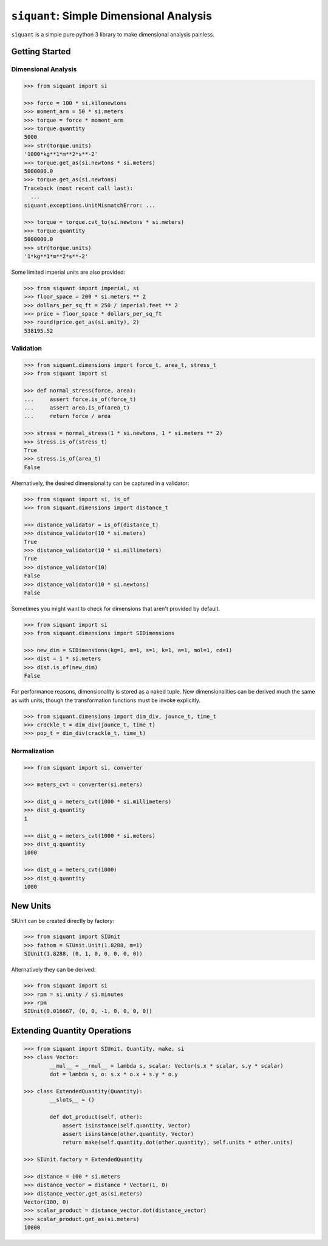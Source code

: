 ========================================
``siquant``: Simple Dimensional Analysis
========================================

.. image:: https://badge.fury.io/py/siquant.svg
   :target: https://badge.fury.io/py/siquant
   :alt: PyPi Package

.. image:: https://travis-ci.com/keystonetowersystems/siquant.svg?branch=master
   :target: https://travis-ci.com/keystonetowersystems/siquant
   :alt: Build Status

.. image:: https://coveralls.io/repos/github/keystonetowersystems/siquant/badge.svg?branch=master
   :target: https://coveralls.io/github/keystonetowersystems/siquant?branch=master
   :alt: Code Coverage

``siquant`` is a simple pure python 3 library to make dimensional analysis painless.

---------------
Getting Started
---------------

Dimensional Analysis
====================

.. code-block:: pycon

    >>> from siquant import si

    >>> force = 100 * si.kilonewtons
    >>> moment_arm = 50 * si.meters
    >>> torque = force * moment_arm
    >>> torque.quantity
    5000
    >>> str(torque.units)
    '1000*kg**1*m**2*s**-2'
    >>> torque.get_as(si.newtons * si.meters)
    5000000.0
    >>> torque.get_as(si.newtons)
    Traceback (most recent call last):
      ...
    siquant.exceptions.UnitMismatchError: ...

    >>> torque = torque.cvt_to(si.newtons * si.meters)
    >>> torque.quantity
    5000000.0
    >>> str(torque.units)
    '1*kg**1*m**2*s**-2'

Some limited imperial units are also provided:

.. code-block:: pycon

    >>> from siquant import imperial, si
    >>> floor_space = 200 * si.meters ** 2
    >>> dollars_per_sq_ft = 250 / imperial.feet ** 2
    >>> price = floor_space * dollars_per_sq_ft
    >>> round(price.get_as(si.unity), 2)
    538195.52

Validation
==========

.. code-block:: pycon

    >>> from siquant.dimensions import force_t, area_t, stress_t
    >>> from siquant import si

    >>> def normal_stress(force, area):
    ...     assert force.is_of(force_t)
    ...     assert area.is_of(area_t)
    ...     return force / area

    >>> stress = normal_stress(1 * si.newtons, 1 * si.meters ** 2)
    >>> stress.is_of(stress_t)
    True
    >>> stress.is_of(area_t)
    False

Alternatively, the desired dimensionality can be captured in a validator:

.. code-block:: pycon

    >>> from siquant import si, is_of
    >>> from siquant.dimensions import distance_t

    >>> distance_validator = is_of(distance_t)
    >>> distance_validator(10 * si.meters)
    True
    >>> distance_validator(10 * si.millimeters)
    True
    >>> distance_validator(10)
    False
    >>> distance_validator(10 * si.newtons)
    False

Sometimes you might want to check for dimensions that aren't provided by default.

.. code-block:: pycon

    >>> from siquant import si
    >>> from siquant.dimensions import SIDimensions

    >>> new_dim = SIDimensions(kg=1, m=1, s=1, k=1, a=1, mol=1, cd=1)
    >>> dist = 1 * si.meters
    >>> dist.is_of(new_dim)
    False

For performance reasons, dimensionality is stored as a naked tuple. New dimensionalities
can be derived much the same as with units, though the transformation functions must be
invoke explicitly.

.. code-block:: pycon

    >>> from siquant.dimensions import dim_div, jounce_t, time_t
    >>> crackle_t = dim_div(jounce_t, time_t)
    >>> pop_t = dim_div(crackle_t, time_t)

Normalization
=============

.. code-block:: pycon

    >>> from siquant import si, converter

    >>> meters_cvt = converter(si.meters)

    >>> dist_q = meters_cvt(1000 * si.millimeters)
    >>> dist_q.quantity
    1

    >>> dist_q = meters_cvt(1000 * si.meters)
    >>> dist_q.quantity
    1000

    >>> dist_q = meters_cvt(1000)
    >>> dist_q.quantity
    1000

---------
New Units
---------

SIUnit can be created directly by factory:

.. code-block:: pycon

    >>> from siquant import SIUnit
    >>> fathom = SIUnit.Unit(1.8288, m=1)
    SIUnit(1.8288, (0, 1, 0, 0, 0, 0, 0))

Alternatively they can be derived:

.. code-block:: pycon

    >>> from siquant import si
    >>> rpm = si.unity / si.minutes
    >>> rpm
    SIUnit(0.016667, (0, 0, -1, 0, 0, 0, 0))

-----------------------------
Extending Quantity Operations
-----------------------------

.. code-block:: pycon

    >>> from siquant import SIUnit, Quantity, make, si
    >>> class Vector:
            __mul__ = __rmul__ = lambda s, scalar: Vector(s.x * scalar, s.y * scalar)
            dot = lambda s, o: s.x * o.x + s.y * o.y

    >>> class ExtendedQuantity(Quantity):
            __slots__ = ()

            def dot_product(self, other):
                assert isinstance(self.quantity, Vector)
                assert isinstance(other.quantity, Vector)
                return make(self.quantity.dot(other.quantity), self.units * other.units)

    >>> SIUnit.factory = ExtendedQuantity

    >>> distance = 100 * si.meters
    >>> distance_vector = distance * Vector(1, 0)
    >>> distance_vector.get_as(si.meters)
    Vector(100, 0)
    >>> scalar_product = distance_vector.dot(distance_vector)
    >>> scalar_product.get_as(si.meters)
    10000